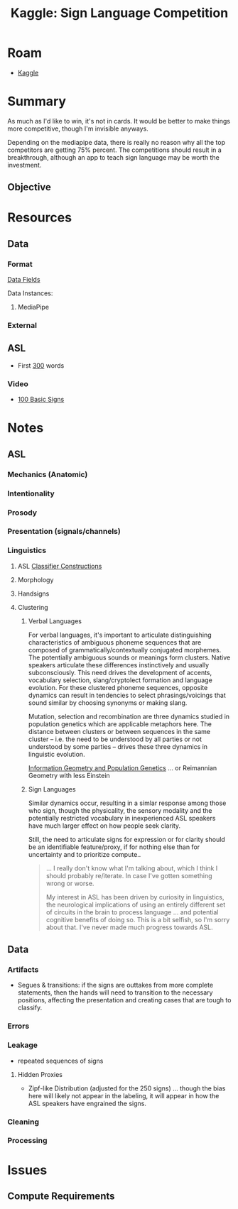 :PROPERTIES:
:ID:       d346491a-2fe8-457e-8716-6474ba430085
:END:
#+title: Kaggle: Sign Language Competition

* Roam
+ [[id:03684d61-2d11-4ad8-99b5-0139ddda433c][Kaggle]]

* Summary

As much as I'd like to win, it's not in cards. It would be better to make things
more competitive, though I'm invisible anyways.

Depending on the mediapipe data, there is really no reason why all the top
competitors are getting 75% percent. The competitions should result in a
breakthrough, although an app to teach sign language may be worth the
investment.

** Objective

* Resources

** Data


*** Format

[[https://www.kaggle.com/competitions/asl-signs/data][Data Fields]]

Data Instances:

#+begin_example json

#+end_example


**** MediaPipe

*** External

** ASL
+ First [[https://www.handspeak.com/word/most-used/][300]] words

*** Video

+ [[https://youtu.be/ianCxd71xIo][100 Basic Signs]]


* Notes

** ASL

*** Mechanics (Anatomic)

*** Intentionality

*** Prosody

*** Presentation (signals/channels)

*** Linguistics

**** ASL [[https://www.kaggle.com/competitions/asl-signs/data][Classifier Constructions]]

**** Morphology

**** Handsigns

**** Clustering

***** Verbal Languages

For verbal languages, it's important to articulate distinguishing
characteristics of ambiguous phoneme sequences that are composed of
grammatically/contextually conjugated morphemes. The potentially ambiguous
sounds or meanings form clusters. Native speakers articulate these differences
instinctively and usually subconsciously. This need drives the development of
accents, vocabulary selection, slang/cryptolect formation and language
evolution. For these clustered phoneme sequences, opposite dynamics can result
in tendencies to select phrasings/voicings that sound similar by choosing
synonyms or making slang.

Mutation, selection and recombination are three dynamics studied in population
genetics which are applicable metaphors here. The distance between clusters or
between sequences in the same cluster -- i.e. the need to be understood by all
parties or not understood by some parties -- drives these three dynamics in
linguistic evolution.

[[https://doi.org/10.1007/978-3-319-52045-2][Information Geometry and Population Genetics]] ... or Reimannian Geometry with
less Einstein

***** Sign Languages

Similar dynamics occur, resulting in a simlar response among those who sign,
though the physicality, the sensory modality and the potentially restricted
vocabulary in inexperienced ASL speakers have much larger effect on how people
seek clarity.

Still, the need to articulate signs for expression or for clarity should be an
identifiable feature/proxy, if for nothing else than for uncertainty and to
prioritize compute..

#+begin_quote
... I really don't know what I'm talking about, which I think I should probably
re/iterate. In case I've gotten something wrong or worse.

My interest in ASL has been driven by curiosity in linguistics, the neurological
implications of using an entirely different set of circuits in the brain to
process language ... and potential cognitive benefits of doing so. This is a bit
selfish, so I'm sorry about that. I've never made much progress towards ASL.
#+end_quote

** Data

*** Artifacts

+ Segues & transitions: if the signs are outtakes from more complete statements,
  then the hands will need to transition to the necessary positions, affecting
  the presentation and creating cases that are tough to classify.

*** Errors

*** Leakage

+ repeated sequences of signs

**** Hidden Proxies

+ Zipf-like Distribution (adjusted for the 250 signs) ... though the bias here
  will likely not appear in the labeling, it will appear in how the ASL speakers
  have engrained the signs.

*** Cleaning

*** Processing

* Issues

** Compute Requirements

